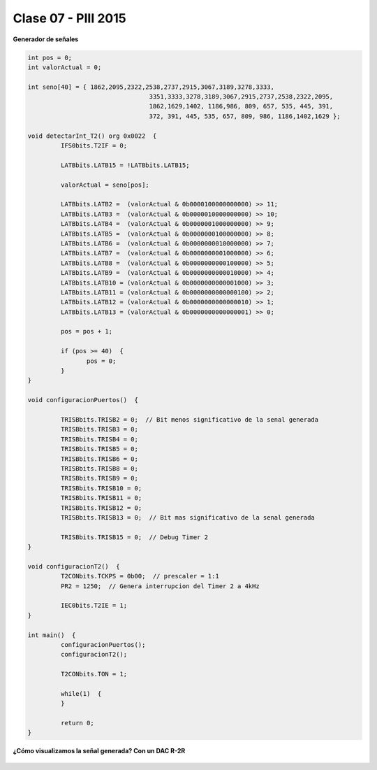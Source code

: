 .. -*- coding: utf-8 -*-

.. _rcs_subversion:

Clase 07 - PIII 2015
====================

**Generador de señales**

.. figure:: images/clase07/senal_continua_discreta.png

.. figure:: images/clase07/ejemplo1_1.png

.. figure:: images/clase07/ejemplo1_2.png

.. figure:: images/clase07/planilla_excel.png
   :target: resources/clase07/Generador.xlsx

.. code-block:: c

	int pos = 0;
	int valorActual = 0;

	int seno[40] = { 1862,2095,2322,2538,2737,2915,3067,3189,3278,3333,
					 3351,3333,3278,3189,3067,2915,2737,2538,2322,2095,
					 1862,1629,1402, 1186,986, 809, 657, 535, 445, 391,
					 372, 391, 445, 535, 657, 809, 986, 1186,1402,1629 };
			 
	void detectarInt_T2() org 0x0022  {
		 IFS0bits.T2IF = 0;
		 
		 LATBbits.LATB15 = !LATBbits.LATB15;

		 valorActual = seno[pos];

		 LATBbits.LATB2 =  (valorActual & 0b0000100000000000) >> 11;
		 LATBbits.LATB3 =  (valorActual & 0b0000010000000000) >> 10;
		 LATBbits.LATB4 =  (valorActual & 0b0000001000000000) >> 9;
		 LATBbits.LATB5 =  (valorActual & 0b0000000100000000) >> 8;
		 LATBbits.LATB6 =  (valorActual & 0b0000000010000000) >> 7;
		 LATBbits.LATB7 =  (valorActual & 0b0000000001000000) >> 6;
		 LATBbits.LATB8 =  (valorActual & 0b0000000000100000) >> 5;
		 LATBbits.LATB9 =  (valorActual & 0b0000000000010000) >> 4;
		 LATBbits.LATB10 = (valorActual & 0b0000000000001000) >> 3;
		 LATBbits.LATB11 = (valorActual & 0b0000000000000100) >> 2;
		 LATBbits.LATB12 = (valorActual & 0b0000000000000010) >> 1;
		 LATBbits.LATB13 = (valorActual & 0b0000000000000001) >> 0;

		 pos = pos + 1;

		 if (pos >= 40)  {
			pos = 0;
		 }
	}

	void configuracionPuertos()  {

		 TRISBbits.TRISB2 = 0;  // Bit menos significativo de la senal generada
		 TRISBbits.TRISB3 = 0;
		 TRISBbits.TRISB4 = 0;
		 TRISBbits.TRISB5 = 0;
		 TRISBbits.TRISB6 = 0;
		 TRISBbits.TRISB8 = 0;
		 TRISBbits.TRISB9 = 0;
		 TRISBbits.TRISB10 = 0;
		 TRISBbits.TRISB11 = 0;
		 TRISBbits.TRISB12 = 0;
		 TRISBbits.TRISB13 = 0;  // Bit mas significativo de la senal generada
		 
		 TRISBbits.TRISB15 = 0;  // Debug Timer 2
	}

	void configuracionT2()  {
		 T2CONbits.TCKPS = 0b00;  // prescaler = 1:1
		 PR2 = 1250;  // Genera interrupcion del Timer 2 a 4kHz
		 
		 IEC0bits.T2IE = 1;
	}

	int main()  {
		 configuracionPuertos();
		 configuracionT2();

		 T2CONbits.TON = 1;

		 while(1)  {
		 }

		 return 0;
	}

**¿Cómo visualizamos la señal generada? Con un DAC R-2R**

.. figure:: images/clase07/dac_r_2r.png






